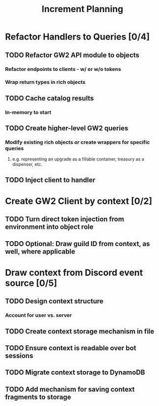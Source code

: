 #+TITLE:Increment Planning
* Refactor Handlers to Queries [0/4]
** TODO Refactor GW2 API module to objects
*** Refactor endpoints to clients - w/ or w/o tokens
*** Wrap return types in rich objects
** TODO Cache catalog results
*** In-memory to start
** TODO Create higher-level GW2 queries
*** Modify existing rich objects /or/ create wrappers for specific queries
**** e.g. representing an upgrade as a fillable container, treasury as a dispenser, etc.
** TODO Inject client to handler
* Create GW2 Client by context [0/2]
** TODO Turn direct token injection from environment into object role
** TODO Optional: Draw guild ID from context, as well, where applicable
* Draw context from Discord event source [0/5]
** TODO Design context structure
*** Account for user vs. server
** TODO Create context storage mechanism in file
** TODO Ensure context is readable over bot sessions
** TODO Migrate context storage to DynamoDB
** TODO Add mechanism for saving context fragments to storage
